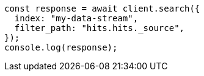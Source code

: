 // This file is autogenerated, DO NOT EDIT
// Use `node scripts/generate-docs-examples.js` to generate the docs examples

[source, js]
----
const response = await client.search({
  index: "my-data-stream",
  filter_path: "hits.hits._source",
});
console.log(response);
----
